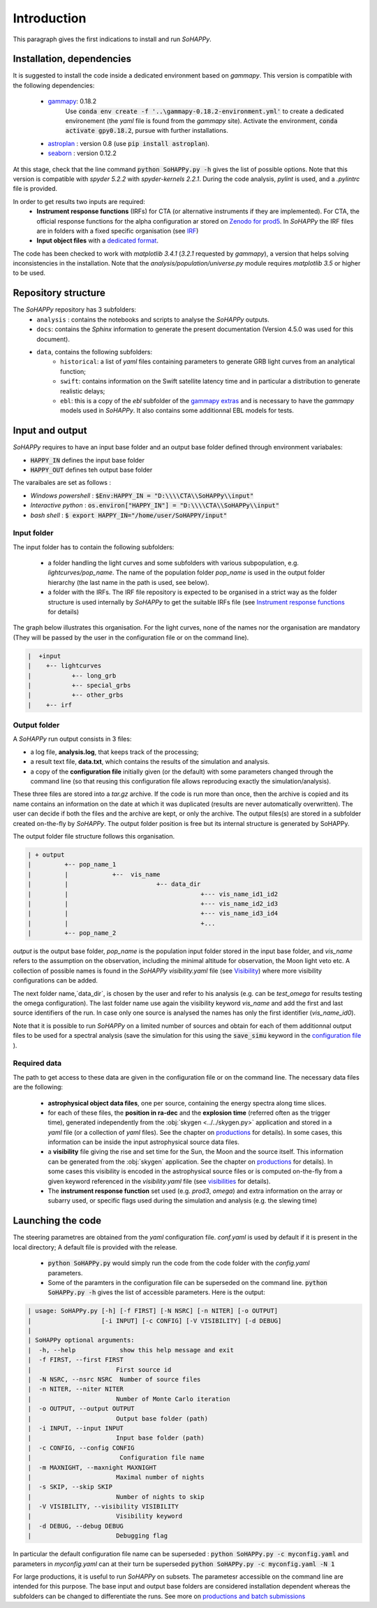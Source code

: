 Introduction
############

This paragraph gives the first indications to install and run `SoHAPPy`.


Installation, dependencies
==========================

It is suggested to install the code inside a dedicated environment based on
`gammapy`. This version is compatible with the following dependencies:

    * `gammapy <https://gammapy.org/>`_: 0.18.2
	   Use :code:`conda env create -f '..\gammapy-0.18.2-environment.yml'` to
	   create a dedicated environement (the `yaml` file is found from the
	   `gammapy` site).
	   Activate the environment, :code:`conda activate gpy0.18.2`, pursue with
	   further installations.
    * `astroplan <https://pypi.org/project/astroplan/>`_ : version 0.8
      (use :code:`pip install astroplan`).
    * `seaborn <https://seaborn.pydata.org/>`_ : version 0.12.2

At this stage, check that the line command :code:`python SoHAPPy.py -h` gives
the list of possible options. Note that this version is compatible with
`spyder 5.2.2` with `spyder-kernels 2.2.1`. During the code analysis,
`pylint` is used, and a `.pylintrc` file is provided.

In order to get results two inputs are required:
    * **Instrument response functions** (IRFs) for CTA (or alternative
      instruments if they are implemented). For CTA, the official response
      functions for the alpha configuration ar stored on
      `Zenodo for prod5 <https://zenodo.org/record/5499840#.YUya5WYzbUI>`_.
      In `SoHAPPy` the IRF files are in folders with a fixed specific
      organisation (see `IRF <irf.rst>`_)
    * **Input object files** with a `dedicated format <file_format.rst>`_.

The code has been checked to work with `matplotlib 3.4.1`
(`3.2.1` requested by `gammapy`), a version that helps solving inconsistencies
in the installation.
Note that the `analysis/population/universe.py` module requires `matplotlib 3.5`
or higher to be used.

Repository structure
====================
The `SoHAPPy` repository has 3 subfolders:
    * ``analysis`` : contains the notebooks and scripts to analyse the
      `SoHAPPy` outputs.
    * ``docs``: contains the `Sphinx` information to generate the present
      documentation (Version 4.5.0 was used for this document).
    * ``data``, contains the following subfolders:
        * ``historical``: a list of `yaml` files containing parameters to
          generate GRB light curves from an analytical function;
        * ``swift``: contains information on the Swift satellite latency time
          and in particular a distribution to generate realistic delays;
        * ``ebl``: this is a copy of the `ebl` subfolder of the
          `gammapy extras <https://github.com/gammapy/gammapy-extra>`_ and is
          necessary to have the `gammapy` models used in `SoHAPPy`. It also
          contains some additionnal EBL models for tests.

Input and output
================
`SoHAPPy` requires to have an input base folder and an output base folder
defined through environment variabales:

* :code:`HAPPY_IN` defines the input base folder
* :code:`HAPPY_OUT` defines teh output base folder

The varaibales are set as follows :

* `Windows powershell` : :code:`$Env:HAPPY_IN = "D:\\\\CTA\\SoHAPPy\\input"`
* `Interactive python` : :code:`os.environ["HAPPY_IN"] = "D:\\\\CTA\\SoHAPPy\\input"`
* `bash shell` : :code:`$ export HAPPY_IN="/home/user/SoHAPPY/input"`

Input folder
------------

The input folder has to contain the following
subfolders:

    * a folder handling the light curves and some subfolders with various
      subpopulation, e.g. `lightcurves/pop_name`. The name of the population
      folder `pop_name` is used in the output folder hierarchy (the last name
      in the path is used, see below).
    * a folder with the IRFs. The IRF file repository is expected to be
      organised in a strict way as the folder structure is used internally
      by `SoHAPPy` to get the suitable IRFs file (see
      `Instrument response functions <irf.html>`_ for details)

The graph below illustrates this organisation. For the light curves, none of
the names nor the organisation are mandatory (They will be passed by the user
in the configuration file or on the command line).

.. code-block:: python

 |  +input
 |    +-- lightcurves
 |           +-- long_grb
 |           +-- special_grbs
 |           +-- other_grbs
 |    +-- irf

Output folder
-------------

A `SoHAPPy` run output consists in 3 files:

* a log file, **analysis.log**, that keeps track of the processing;
* a result text file, **data.txt**, which contains the results of the
  simulation and analysis.
* a copy of the **configuration file** initially given (or the default) with
  some parameters changed through the command line (so that reusing this
  configuration file allows reproducing exactly the simulation/analysis).

These three files are stored into a `tar.gz` archive. If the code is run more
than once, then  the archive is copied and its name contains an information
on the date at which it was duplicated (results are never automatically
overwritten). The user can decide if both the files and the archive are kept,
or only the archive. The output files(s) are stored in a subfolder created
on-the-fly by `SoHAPPy`. The output folder position is free but its internal
structure is generated by SoHAPPy.


The output folder file structure follows this organisation.

.. code-block:: python

 | + output
 |         +-- pop_name_1
 |         |            +--  vis_name
 |         |                        +-- data_dir
 |         |                                    +--- vis_name_id1_id2
 |         |                                    +--- vis_name_id2_id3
 |         |                                    +--- vis_name_id3_id4
 |         |                                    +...
 |         +-- pop_name_2


`output` is the output base folder, `pop_name` is the population input
folder stored in the input base folder, and `vis_name` refers to the assumption
on the observation, including the minimal altitude for observation, the Moon
light veto etc. A collection of possible names is found in the `SoHAPPy`
`visibility.yaml` file (see `Visibility <visibility.html>`_) where more
visibility configurations can be added.

The next folder name,`data_dir`, is chosen by the user and refer to his
analysis (e.g. can be `test_omega` for results testing the omega configuration).
The last folder name use again the visibility keyword `vis_name` and add the
first and last source identifiers of the run. In case only one source is
analysed the names has only the first identifier (`vis_name_id0`).

Note that it is possible to run `SoHAPPy` on a limited number of sources and
obtain for each of them additionnal output files to be used for a spectral
analysis (save the simulation for this using the :code:`save_simu` keyword in
the `configuration file <configuration.html>`_ ).

Required data
-------------
The path to get access to these data are given in the configuration file or
on the command line. The necessary data files are the following:

    * **astrophysical object data files**, one per source, containing the
      energy spectra along time slices.
    * for each of these files, the **position in ra-dec** and the
      **explosion time** (referred often as the trigger time), generated
      independently from the :obj:`skygen <../../skygen.py>` application and
      stored in a `yaml` file (or a collection of `yaml` files). See the
      chapter on `productions <production.html>`_ for details). In some
      cases, this information can be inside the input astrophysical source
      data files.
    * a **visibility** file giving the rise and set time for the Sun, the Moon
      and the source itself. This information can be generated  from the
      :obj:`skygen` application. See the chapter on
      `productions <production.html>`_ for details). In some cases this
      visibility is encoded in the astrophysical source files or is computed
      on-the-fly from a given keyword referenced in the `visibility.yaml`
      file (see `visibilities <visibility.html>`_ for details).
    * The **instrument response function** set used (e.g. `prod3`, `omega`)
      and extra information on the array or subarry used, or specific flags
      used during the simulation and analysis (e.g. the slewing time)

Launching the code
==================

The steering parametres are obtained from the `yaml` configuration file.
`conf.yaml` is used by default if it is present in the local directory;
A default file is provided with the release.

    * :code:`python SoHAPPy.py` would simply run the code from the code folder
      with the `config.yaml` parameters.
    * Some of the paramters in the configuration file can be superseded on
      the command line. :code:`python SoHAPPy.py -h` gives the list of
      accessible parameters. Here is the output:

.. code-block:: python

 | usage: SoHAPPy.py [-h] [-f FIRST] [-N NSRC] [-n NITER] [-o OUTPUT]
 |                   [-i INPUT] [-c CONFIG] [-V VISIBILITY] [-d DEBUG]
 |
 | SoHAPPy optional arguments:
 |  -h, --help            show this help message and exit
 |  -f FIRST, --first FIRST
 |                       First source id
 |  -N NSRC, --nsrc NSRC  Number of source files
 |  -n NITER, --niter NITER
 |                       Number of Monte Carlo iteration
 |  -o OUTPUT, --output OUTPUT
 |                       Output base folder (path)
 |  -i INPUT, --input INPUT
 |                       Input base folder (path)
 |  -c CONFIG, --config CONFIG
 |                        Configuration file name
 |  -m MAXNIGHT, --maxnight MAXNIGHT
 |                       Maximal number of nights
 |  -s SKIP, --skip SKIP
 |                       Number of nights to skip
 |  -V VISIBILITY, --visibility VISIBILITY
 |                       Visibility keyword
 |  -d DEBUG, --debug DEBUG
 |                       Debugging flag



In particular the default configuration file name can be superseded :
:code:`python SoHAPPy.py -c myconfig.yaml` and parameters in `myconfig.yaml`
can at their turn be superseded :code:`python SoHAPPy.py -c myconfig.yaml -N 1`

For large productions, it is useful to run `SoHAPPy` on subsets.
The parametesr accessible on the command line are intended for this purpose.
The base input and output base folders are considered installation dependent
whereas the subfolders can be changed to differentiate the runs.
See more on `productions and batch submissions <production.html>`_

